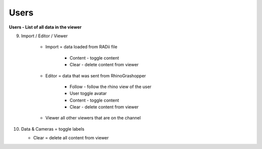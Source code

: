 ************
Users
************

.. image:: ../images/Menu_users.png

**Users - List of all data in the viewer**

9. Import / Editor / Viewer

    - Import = data loaded from RADii file
    
	  - Content - toggle content
	  - Clear - delete content from viewer
    - Editor = data that was sent from RhinoGrashopper
    
	  - Follow - follow the rhino view of the user
	  - User toggle avatar
	  - Content - toggle content
	  - Clear - delete content from viewer
    - Viewer  all other viewers that are on the channel

10. Data & Cameras = toggle labels

    - Clear = delete all content from viewer